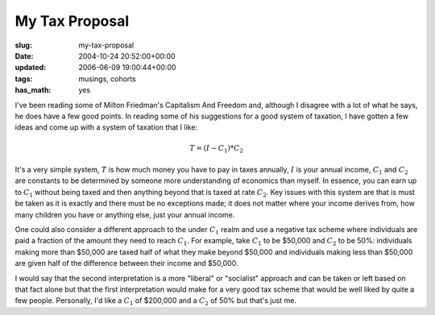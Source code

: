 My Tax Proposal
===============

:slug: my-tax-proposal
:date: 2004-10-24 20:52:00+00:00
:updated: 2006-06-09 19:00:44+00:00
:tags: musings, cohorts
:has_math: yes

I've been reading some of Milton Friedman's Capitalism And Freedom and,
although I disagree with a lot of what he says, he does have a few good
points. In reading some of his suggestions for a good system of
taxation, I have gotten a few ideas and come up with a system of
taxation that I like:

.. math::

      T = (I - C_{1}) * C_{2}

It's a very simple system, :math:`T` is how much money you have to pay in
taxes annually, :math:`I` is your annual income, :math:`C_{1}` and :math:`C_{2}` are constants to be
determined by someone more understanding of economics than myself. In
essence, you can earn up to :math:`C_{1}` without being taxed and then anything
beyond that is taxed at rate :math:`C_{2}`. Key issues with this system are that is
must be taken as it is exactly and there must be no exceptions made; it
does not matter where your income derives from, how many children you
have or anything else, just your annual income.

One could also consider a different approach to the under :math:`C_{1}` realm and
use a negative tax scheme where individuals are paid a fraction of the
amount they need to reach :math:`C_{1}`. For example, take :math:`C_{1}` to be $50,000 and :math:`C_{2}`
to be 50%: individuals making more than $50,000 are taxed half of what
they make beyond $50,000 and individuals making less than $50,000 are
given half of the difference between their income and $50,000.

I would say that the second interpretation is a more "liberal" or
"socialist" approach and can be taken or left based on that fact alone
but that the first interpretation would make for a very good tax scheme
that would be well liked by quite a few people. Personally, I'd like a
:math:`C_{1}` of $200,000 and a :math:`C_{2}` of 50% but that's just me.
